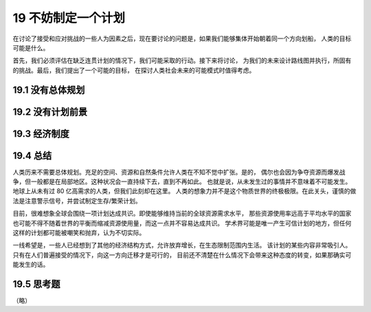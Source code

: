 19 不妨制定一个计划
=============================

在讨论了接受和应对挑战的一些人为因素之后，现在要讨论的问题是，如果我们能够集体开始朝着同一个方向划船，
人类的目标可能是什么。

首先，我们必须评估在缺乏连贯计划的情况下，我们可能采取的行动。接下来将讨论，
为我们的未来设计路线图并执行，所固有的挑战。最后，我们提出了一个可能的目标，
在探讨人类社会未来的可能模式时值得考虑。

19.1 没有总体规划
-----------------------

19.2 没有计划前景
-----------------------

19.3 经济制度
------------------

19.4 总结
-------------------

人类历来不需要总体规划。充足的空间、资源和自然条件允许人类在不知不觉中扩张。是的，
偶尔也会因为争夺资源而爆发战争，但一般都是在局部地区。这种状况会一直持续下去，直到不再如此。
也就是说，从未发生过的事情并不意味着不可能发生。地球上从未有过 80 亿高需求的人类，但我们此刻却在这里。
人类的想象力并不是这个物质世界的终极极限。在此关头，谨慎的做法是注意警示信号，并尝试制定生存/繁荣计划。

目前，很难想象全球会围绕一项计划达成共识。即使能够维持当前的全球资源需求水平，
那些资源使用率远高于平均水平的国家也可能不得不随着世界的平衡而缩减资源使用量，而这一点并不容易达成共识。
学术界可能是唯一产生可信计划的地方，但任何这样的计划都可能被嘲笑和抛弃，认为不切实际。

一线希望是，一些人已经想到了其他的经济结构方式，允许放弃增长，在生态限制范围内生活。
该计划的某些内容非常吸引人。只有在人们普遍接受的情况下，向这一方向迁移才是可行的，
目前还不清楚在什么情况下会带来这种态度的转变，如果那确实可能发生的话。

19.5 思考题
----------------

（略）